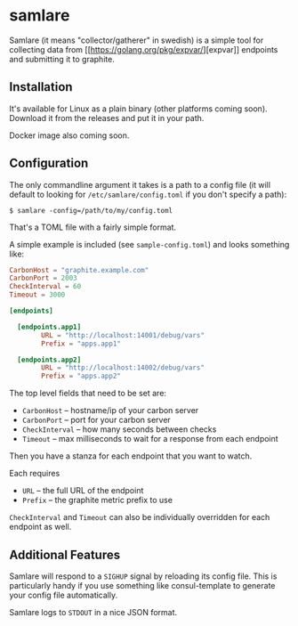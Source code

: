 * samlare

Samlare (it means "collector/gatherer" in swedish) is a simple tool
for collecting data from [[[[https://golang.org/pkg/expvar/]]][expvar]] endpoints and submitting it to
graphite.

** Installation

It's available for Linux as a plain binary (other platforms coming
soon). Download it from the releases and put it in your path.

Docker image also coming soon.

** Configuration

The only commandline argument it takes is a path to a config file (it
will default to looking for ~/etc/samlare/config.toml~ if you don't
specify a path):

#+BEGIN_EXAMPLE
$ samlare -config=/path/to/my/config.toml
#+END_EXAMPLE

That's a TOML file with a fairly simple format.

A simple example is included (see ~sample-config.toml~) and looks
something like:

#+BEGIN_SRC toml
CarbonHost = "graphite.example.com"
CarbonPort = 2003
CheckInterval = 60
Timeout = 3000

[endpoints]

  [endpoints.app1]
        URL = "http://localhost:14001/debug/vars"
        Prefix = "apps.app1"

  [endpoints.app2]
        URL = "http://localhost:14002/debug/vars"
        Prefix = "apps.app2"
#+END_SRC

The top level fields that need to be set are:

- ~CarbonHost~ -- hostname/ip of your carbon server
- ~CarbonPort~ -- port for your carbon server
- ~CheckInterval~ -- how many seconds between checks
- ~Timeout~ -- max milliseconds to wait for a response from each
  endpoint

Then you have a stanza for each endpoint that you want to watch.

Each requires

- ~URL~ -- the full URL of the endpoint
- ~Prefix~ -- the graphite metric prefix to use

~CheckInterval~ and ~Timeout~ can also be individually overridden for
each endpoint as well.

** Additional Features

Samlare will respond to a ~SIGHUP~ signal by reloading its config
file. This is particularly handy if you use something like
consul-template to generate your config file automatically.

Samlare logs to ~STDOUT~ in a nice JSON format.
